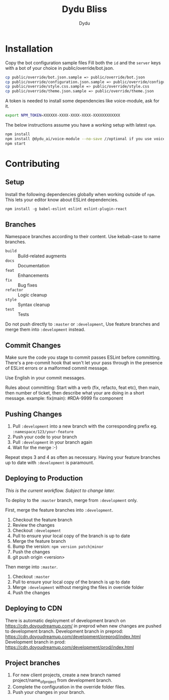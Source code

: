 #+TITLE: Dydu Bliss
#+AUTHOR: Dydu

* Installation

Copy the bot configuration sample files 
Fill both the =id= and the =server= keys with a bot of your choice in public/override/bot.json.

#+BEGIN_SRC sh
cp public/override/bot.json.sample => public/override/bot.json
cp public/override/configuration.json.sample => public/override/configuration.json
cp public/override/style.css.sample => public/override/style.css
cp public/override/theme.json.sample => public/override/theme.json
#+END_SRC

A token is needed to install some dependencies like voice-module, ask for it.
#+BEGIN_SRC sh
export NPM_TOKEN=XXXXXX-XXXX-XXXX-XXXX-XXXXXXXXXXXX
#+END_SRC

The below instructions assume you have a working setup with latest =npm=.

#+BEGIN_SRC sh
npm install
npm install @dydu_ai/voice-module --no-save //optional if you use voice-module
npm start
#+END_SRC

* Contributing

** Setup
Install the following dependencies globally when working outside of =npm=. This
lets your editor know about ESLint dependencies.

#+BEGIN_SRC emacs-lisp
npm install -g babel-eslint eslint eslint-plugin-react
#+END_SRC

** Branches

Namespace branches according to their content. Use kebab-case to name branches.

- =build=    :: Build-related augments
- =docs=     :: Documentation
- =feat=     :: Enhancements
- =fix=      :: Bug fixes
- =refactor= :: Logic cleanup
- =style=    :: Syntax cleanup
- =test=     :: Tests

Do not push directly to =:master= or =:development=,
Use feature branches and merge them into =:development= instead.

** Commit Changes

Make sure the code you stage to commit passes ESLint before committing. There's
a pre-commit hook that won't let your pass through in the presence of ESLint
errors or a malformed commit message.

[[http://www.commitstrip.com/en/2012/03/06/pre-commit-hook-irl/][http://www.commitstrip.com/wp-content/uploads/2012/03/Strip-SVN-English800-final.jpg]]

Use English in your commit messages.

Rules about committing:
Start with a verb (fix, refacto, feat etc), then main, then number of ticket, then describe what your are doing in a short message.
example: fix(main): #RDA-9999 fix component


** Pushing Changes

1. Pull =:development= into a new branch with the corresponding prefix eg. =:namespace/123/your-feature=
1. Push your code to your branch
1. Pull =:development= in your branch again
1. Wait for the merge :-)

Repeat steps 3 and 4 as often as necessary. Having your feature branches up to
date with =:development= is paramount.

** Deploying to Production

/This is the current workflow. Subject to change later./

To deploy to the =:master= branch, merge from =:development= only.

First, merge the feature branches into =:development=.

1. Checkout the feature branch
1. Review the changes
1. Checkout =:development=
1. Pull to ensure your local copy of the branch is up to date
1. Merge the feature branch
1. Bump the version: =npm version patch|minor=
1. Push the changes
1. git push origin <version>

Then merge into =:master=.

1. Checkout =:master=
1. Pull to ensure your local copy of the branch is up to date
1. Merge =:development= without merging the files in override folder
1. Push the changes

** Deploying to CDN
There is automatic deployment of development branch on https://cdn.doyoudreamup.com/ in preprod when new changes are pushed to development branch.
Development branch in preprod: https://cdn.doyoudreamup.com/development/preprod/index.html
Development branch in prod: https://cdn.doyoudreamup.com/development/prod/index.html

** Project branches
1. For new client projects, create a new branch named project/name_of_project from development branch.
2. Complete the configuration in the override folder files.
3. Push your changes in your branch.